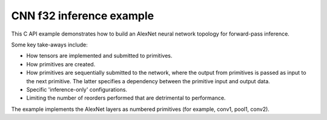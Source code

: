 .. index:: pair: page; CNN f32 inference example
.. _doxid-cnn_inference_f32_c:

CNN f32 inference example
=========================

This C API example demonstrates how to build an AlexNet neural network topology for forward-pass inference.

Some key take-aways include:

* How tensors are implemented and submitted to primitives.

* How primitives are created.

* How primitives are sequentially submitted to the network, where the output from primitives is passed as input to the next primitive. The latter specifies a dependency between the primitive input and output data.

* Specific 'inference-only' configurations.

* Limiting the number of reorders performed that are detrimental to performance.

The example implements the AlexNet layers as numbered primitives (for example, conv1, pool1, conv2).

.. ref-code-block:: cpp

	/*******************************************************************************
	* Copyright 2016-2025 Intel Corporation
	*
	* Licensed under the Apache License, Version 2.0 (the "License");
	* you may not use this file except in compliance with the License.
	* You may obtain a copy of the License at
	*
	*     http://www.apache.org/licenses/LICENSE-2.0
	*
	* Unless required by applicable law or agreed to in writing, software
	* distributed under the License is distributed on an "AS IS" BASIS,
	* WITHOUT WARRANTIES OR CONDITIONS OF ANY KIND, either express or implied.
	* See the License for the specific language governing permissions and
	* limitations under the License.
	*******************************************************************************/
	
	
	
	// Required for posix_memalign
	#define _POSIX_C_SOURCE 200112L
	
	#include <stdio.h>
	#include <stdlib.h>
	#include <string.h>
	
	#include "oneapi/dnnl/dnnl.h"
	
	#include "example_utils.h"
	
	#define BATCH 8
	#define IC 3
	#define OC 96
	#define CONV_IH 227
	#define CONV_IW 227
	#define CONV_OH 55
	#define CONV_OW 55
	#define CONV_STRIDE 4
	#define CONV_PAD 0
	#define POOL_OH 27
	#define POOL_OW 27
	#define POOL_STRIDE 2
	#define POOL_PAD 0
	
	static size_t product(:ref:`dnnl_dim_t <doxid-group__dnnl__api__data__types_1ga872631b12a112bf43fba985cba24dd20>` *arr, size_t size) {
	    size_t prod = 1;
	    for (size_t i = 0; i < size; ++i)
	        prod *= arr[i];
	    return prod;
	}
	
	static void init_net_data(float *data, uint32_t dim, const :ref:`dnnl_dim_t <doxid-group__dnnl__api__data__types_1ga872631b12a112bf43fba985cba24dd20>` *dims) {
	    if (dim == 1) {
	        for (:ref:`dnnl_dim_t <doxid-group__dnnl__api__data__types_1ga872631b12a112bf43fba985cba24dd20>` i = 0; i < dims[0]; ++i) {
	            data[i] = (float)(i % 1637);
	        }
	    } else if (dim == 4) {
	        for (:ref:`dnnl_dim_t <doxid-group__dnnl__api__data__types_1ga872631b12a112bf43fba985cba24dd20>` in = 0; in < dims[0]; ++in)
	            for (:ref:`dnnl_dim_t <doxid-group__dnnl__api__data__types_1ga872631b12a112bf43fba985cba24dd20>` ic = 0; ic < dims[1]; ++ic)
	                for (:ref:`dnnl_dim_t <doxid-group__dnnl__api__data__types_1ga872631b12a112bf43fba985cba24dd20>` ih = 0; ih < dims[2]; ++ih)
	                    for (:ref:`dnnl_dim_t <doxid-group__dnnl__api__data__types_1ga872631b12a112bf43fba985cba24dd20>` iw = 0; iw < dims[3]; ++iw) {
	                        :ref:`dnnl_dim_t <doxid-group__dnnl__api__data__types_1ga872631b12a112bf43fba985cba24dd20>` indx = in * dims[1] * dims[2] * dims[3]
	                                + ic * dims[2] * dims[3] + ih * dims[3] + iw;
	                        data[indx] = (float)(indx % 1637);
	                    }
	    }
	}
	
	typedef struct {
	    int nargs;
	    :ref:`dnnl_exec_arg_t <doxid-structdnnl__exec__arg__t>` *args;
	} args_t;
	
	static void prepare_arg_node(args_t *node, int nargs) {
	    node->args = (:ref:`dnnl_exec_arg_t <doxid-structdnnl__exec__arg__t>` *)malloc(sizeof(:ref:`dnnl_exec_arg_t <doxid-structdnnl__exec__arg__t>`) * nargs);
	    node->nargs = nargs;
	}
	static void free_arg_node(args_t *node) {
	    free(node->args);
	}
	
	static void set_arg(:ref:`dnnl_exec_arg_t <doxid-structdnnl__exec__arg__t>` *arg, int arg_idx, :ref:`dnnl_memory_t <doxid-structdnnl__memory>` memory) {
	    arg->:ref:`arg <doxid-structdnnl__exec__arg__t_1a46c7f77870713b8af3fd37dc66e9690b>` = arg_idx;
	    arg->:ref:`memory <doxid-structdnnl__exec__arg__t_1a048f23e80b923636267c4dece912cd0d>` = memory;
	}
	
	static void init_data_memory(uint32_t dim, const :ref:`dnnl_dim_t <doxid-group__dnnl__api__data__types_1ga872631b12a112bf43fba985cba24dd20>` *dims,
	        :ref:`dnnl_format_tag_t <doxid-group__dnnl__api__memory_1ga395e42b594683adb25ed2d842bb3091d>` user_tag, :ref:`dnnl_engine_t <doxid-structdnnl__engine>` engine, float *data,
	        :ref:`dnnl_memory_t <doxid-structdnnl__memory>` *memory) {
	    :ref:`dnnl_memory_desc_t <doxid-structdnnl__memory__desc>` user_md;
	    CHECK(:ref:`dnnl_memory_desc_create_with_tag <doxid-group__dnnl__api__memory_1gaa326fcf2176d2f9e28f513259f4f8326>`(
	            &user_md, dim, dims, :ref:`dnnl_f32 <doxid-group__dnnl__api__data__types_1gga012ba1c84ff24bdd068f9d2f9b26a130a6b33889946b183311c39cc1bd0656ae9>`, user_tag));
	    CHECK(:ref:`dnnl_memory_create <doxid-group__dnnl__api__memory_1ga24c17a1c03c05be8907114f9b46f0761>`(memory, user_md, engine, :ref:`DNNL_MEMORY_ALLOCATE <doxid-group__dnnl__api__memory_1gaf19cbfbf1f0a9508283f2a25561ae0e4>`));
	    CHECK(:ref:`dnnl_memory_desc_destroy <doxid-group__dnnl__api__memory_1ga836fbf5e9a20cd10b452d2928f82b4ad>`(user_md));
	    write_to_dnnl_memory(data, *memory);
	}
	
	:ref:`dnnl_status_t <doxid-group__dnnl__api__utils_1gad24f9ded06e34d3ee71e7fc4b408d57a>` prepare_reorder(:ref:`dnnl_memory_t <doxid-structdnnl__memory>` *user_memory, // in
	        :ref:`const_dnnl_memory_desc_t <doxid-structdnnl__memory__desc>` prim_memory_md, // in
	        :ref:`dnnl_engine_t <doxid-structdnnl__engine>` prim_engine, // in: primitive's engine
	        int dir_is_user_to_prim, // in: user -> prim or prim -> user
	        :ref:`dnnl_memory_t <doxid-structdnnl__memory>` *prim_memory, // out: primitive's memory created
	        :ref:`dnnl_primitive_t <doxid-structdnnl__primitive>` *reorder, // out: reorder primitive created
	        uint32_t *net_index, // primitive index in net (inc if reorder created)
	        :ref:`dnnl_primitive_t <doxid-structdnnl__primitive>` *net, args_t *net_args) { // net params
	    :ref:`const_dnnl_memory_desc_t <doxid-structdnnl__memory__desc>` user_memory_md;
	    :ref:`dnnl_memory_get_memory_desc <doxid-group__dnnl__api__memory_1ga82045853279cc76f52672b8172afdaee>`(*user_memory, &user_memory_md);
	
	    :ref:`dnnl_engine_t <doxid-structdnnl__engine>` user_mem_engine;
	    :ref:`dnnl_memory_get_engine <doxid-group__dnnl__api__memory_1ga583a4a06428de7d6c4251313e57ad814>`(*user_memory, &user_mem_engine);
	
	    if (!:ref:`dnnl_memory_desc_equal <doxid-group__dnnl__api__memory_1gad722c21c9af227ac7dc25c3ab649aae5>`(user_memory_md, prim_memory_md)) {
	        CHECK(:ref:`dnnl_memory_create <doxid-group__dnnl__api__memory_1ga24c17a1c03c05be8907114f9b46f0761>`(prim_memory, prim_memory_md, prim_engine,
	                :ref:`DNNL_MEMORY_ALLOCATE <doxid-group__dnnl__api__memory_1gaf19cbfbf1f0a9508283f2a25561ae0e4>`));
	
	        :ref:`dnnl_primitive_desc_t <doxid-structdnnl__primitive__desc>` reorder_pd;
	        if (dir_is_user_to_prim) {
	            CHECK(:ref:`dnnl_reorder_primitive_desc_create <doxid-group__dnnl__api__reorder_1ga20e455d1b6b20fb8a2a9210def44263b>`(&reorder_pd,
	                    user_memory_md, user_mem_engine, prim_memory_md,
	                    prim_engine, NULL));
	        } else {
	            CHECK(:ref:`dnnl_reorder_primitive_desc_create <doxid-group__dnnl__api__reorder_1ga20e455d1b6b20fb8a2a9210def44263b>`(&reorder_pd,
	                    prim_memory_md, prim_engine, user_memory_md,
	                    user_mem_engine, NULL));
	        }
	        CHECK(:ref:`dnnl_primitive_create <doxid-group__dnnl__api__primitives__common_1gad07540a0074d9cd3a6970b49897e57d3>`(reorder, reorder_pd));
	        CHECK(:ref:`dnnl_primitive_desc_destroy <doxid-group__dnnl__api__primitives__common_1ga643938c7c73d200ac1fd3866204e7285>`(reorder_pd));
	
	        net[*net_index] = *reorder;
	        prepare_arg_node(&net_args[*net_index], 2);
	        set_arg(&net_args[*net_index].args[0], :ref:`DNNL_ARG_FROM <doxid-group__dnnl__api__primitives__common_1ga953b34f004a8222b04e21851487c611a>`,
	                dir_is_user_to_prim ? *user_memory : *prim_memory);
	        set_arg(&net_args[*net_index].args[1], :ref:`DNNL_ARG_TO <doxid-group__dnnl__api__primitives__common_1gaf700c3396987b450413c8df5d78bafd9>`,
	                dir_is_user_to_prim ? *prim_memory : *user_memory);
	        (*net_index)++;
	    } else {
	        *prim_memory = NULL;
	        *reorder = NULL;
	    }
	
	    return :ref:`dnnl_success <doxid-group__dnnl__api__utils_1ggad24f9ded06e34d3ee71e7fc4b408d57aaa31395e9dccc103cf166cf7b38fc5b9c>`;
	}
	
	void simple_net(:ref:`dnnl_engine_kind_t <doxid-group__dnnl__api__engine_1ga04b3dd9eba628ea02218a52c4c4363a2>` engine_kind) {
	    :ref:`dnnl_engine_t <doxid-structdnnl__engine>` :ref:`engine <doxid-group__dnnl__api__primitives__common_1gga94efdd650364f4d9776cfb9b711cbdc1aad1943a9fd6d3d7ee1e6af41a5b0d3e7>`;
	    CHECK(:ref:`dnnl_engine_create <doxid-group__dnnl__api__engine_1gab84f82f3011349cbfe368b61882834fd>`(&engine, engine_kind, 0));
	
	    // build a simple net
	    uint32_t n = 0;
	    :ref:`dnnl_primitive_t <doxid-structdnnl__primitive>` net[10];
	    args_t net_args[10];
	
	    const int ndims = 4;
	    :ref:`dnnl_dims_t <doxid-group__dnnl__api__data__types_1ga8331e1160e52a5d4babe96736464095a>` net_src_sizes = {BATCH, IC, CONV_IH, CONV_IW};
	    :ref:`dnnl_dims_t <doxid-group__dnnl__api__data__types_1ga8331e1160e52a5d4babe96736464095a>` net_dst_sizes = {BATCH, OC, POOL_OH, POOL_OW};
	
	    float *net_src
	            = (float *)malloc(product(net_src_sizes, ndims) * sizeof(float));
	    float *net_dst
	            = (float *)malloc(product(net_dst_sizes, ndims) * sizeof(float));
	
	    init_net_data(net_src, ndims, net_src_sizes);
	    memset(net_dst, 0, product(net_dst_sizes, ndims) * sizeof(float));
	
	    // AlexNet: conv
	    // {BATCH, IC, CONV_IH, CONV_IW} (x) {OC, IC, 11, 11} ->
	    // {BATCH, OC, CONV_OH, CONV_OW}
	    // strides: {CONV_STRIDE, CONV_STRIDE}
	    :ref:`dnnl_dims_t <doxid-group__dnnl__api__data__types_1ga8331e1160e52a5d4babe96736464095a>` conv_user_src_sizes;
	    for (int i = 0; i < ndims; i++)
	        conv_user_src_sizes[i] = net_src_sizes[i];
	    :ref:`dnnl_dims_t <doxid-group__dnnl__api__data__types_1ga8331e1160e52a5d4babe96736464095a>` conv_user_weights_sizes = {OC, IC, 11, 11};
	    :ref:`dnnl_dims_t <doxid-group__dnnl__api__data__types_1ga8331e1160e52a5d4babe96736464095a>` conv_bias_sizes = {OC};
	    :ref:`dnnl_dims_t <doxid-group__dnnl__api__data__types_1ga8331e1160e52a5d4babe96736464095a>` conv_user_dst_sizes = {BATCH, OC, CONV_OH, CONV_OW};
	    :ref:`dnnl_dims_t <doxid-group__dnnl__api__data__types_1ga8331e1160e52a5d4babe96736464095a>` conv_strides = {CONV_STRIDE, CONV_STRIDE};
	    :ref:`dnnl_dims_t <doxid-group__dnnl__api__data__types_1ga8331e1160e52a5d4babe96736464095a>` conv_dilation = {0, 0};
	    :ref:`dnnl_dims_t <doxid-group__dnnl__api__data__types_1ga8331e1160e52a5d4babe96736464095a>` conv_padding = {CONV_PAD, CONV_PAD};
	
	    float *conv_src = net_src;
	    float *conv_weights = (float *)malloc(
	            product(conv_user_weights_sizes, ndims) * sizeof(float));
	    float *conv_bias
	            = (float *)malloc(product(conv_bias_sizes, 1) * sizeof(float));
	
	    init_net_data(conv_weights, ndims, conv_user_weights_sizes);
	    init_net_data(conv_bias, 1, conv_bias_sizes);
	
	    // create memory for user data
	    :ref:`dnnl_memory_t <doxid-structdnnl__memory>` conv_user_src_memory, conv_user_weights_memory,
	            conv_user_bias_memory;
	    init_data_memory(ndims, conv_user_src_sizes, :ref:`dnnl_nchw <doxid-group__dnnl__api__memory_1gga395e42b594683adb25ed2d842bb3091da83a751aedeb59613312339d0f8b90f54>`, engine, conv_src,
	            &conv_user_src_memory);
	    init_data_memory(ndims, conv_user_weights_sizes, :ref:`dnnl_oihw <doxid-group__dnnl__api__memory_1gga395e42b594683adb25ed2d842bb3091da11176ff202375dcd0d06e2fba5f8a8e0>`, engine,
	            conv_weights, &conv_user_weights_memory);
	    init_data_memory(1, conv_bias_sizes, :ref:`dnnl_x <doxid-group__dnnl__api__memory_1gga395e42b594683adb25ed2d842bb3091da9ccb37bb1a788f0245efbffbaf81e145>`, engine, conv_bias,
	            &conv_user_bias_memory);
	
	    // create data descriptors for convolution w/ no specified format
	
	    :ref:`dnnl_memory_desc_t <doxid-structdnnl__memory__desc>` conv_src_md, conv_weights_md, conv_bias_md, conv_dst_md;
	    CHECK(:ref:`dnnl_memory_desc_create_with_tag <doxid-group__dnnl__api__memory_1gaa326fcf2176d2f9e28f513259f4f8326>`(&conv_src_md, ndims,
	            conv_user_src_sizes, :ref:`dnnl_f32 <doxid-group__dnnl__api__data__types_1gga012ba1c84ff24bdd068f9d2f9b26a130a6b33889946b183311c39cc1bd0656ae9>`, :ref:`dnnl_format_tag_any <doxid-group__dnnl__api__memory_1gga395e42b594683adb25ed2d842bb3091dafee39ac6fff0325cae43cd66495c18ac>`));
	    CHECK(:ref:`dnnl_memory_desc_create_with_tag <doxid-group__dnnl__api__memory_1gaa326fcf2176d2f9e28f513259f4f8326>`(&conv_weights_md, ndims,
	            conv_user_weights_sizes, :ref:`dnnl_f32 <doxid-group__dnnl__api__data__types_1gga012ba1c84ff24bdd068f9d2f9b26a130a6b33889946b183311c39cc1bd0656ae9>`, :ref:`dnnl_format_tag_any <doxid-group__dnnl__api__memory_1gga395e42b594683adb25ed2d842bb3091dafee39ac6fff0325cae43cd66495c18ac>`));
	    CHECK(:ref:`dnnl_memory_desc_create_with_tag <doxid-group__dnnl__api__memory_1gaa326fcf2176d2f9e28f513259f4f8326>`(
	            &conv_bias_md, 1, conv_bias_sizes, :ref:`dnnl_f32 <doxid-group__dnnl__api__data__types_1gga012ba1c84ff24bdd068f9d2f9b26a130a6b33889946b183311c39cc1bd0656ae9>`, :ref:`dnnl_x <doxid-group__dnnl__api__memory_1gga395e42b594683adb25ed2d842bb3091da9ccb37bb1a788f0245efbffbaf81e145>`));
	    CHECK(:ref:`dnnl_memory_desc_create_with_tag <doxid-group__dnnl__api__memory_1gaa326fcf2176d2f9e28f513259f4f8326>`(&conv_dst_md, ndims,
	            conv_user_dst_sizes, :ref:`dnnl_f32 <doxid-group__dnnl__api__data__types_1gga012ba1c84ff24bdd068f9d2f9b26a130a6b33889946b183311c39cc1bd0656ae9>`, :ref:`dnnl_format_tag_any <doxid-group__dnnl__api__memory_1gga395e42b594683adb25ed2d842bb3091dafee39ac6fff0325cae43cd66495c18ac>`));
	
	    // create a convolution
	    :ref:`dnnl_primitive_desc_t <doxid-structdnnl__primitive__desc>` conv_pd;
	    CHECK(:ref:`dnnl_convolution_forward_primitive_desc_create <doxid-group__dnnl__api__convolution_1gab5d114c896caa5c32e0035eaafbd5f40>`(&conv_pd, engine,
	            :ref:`dnnl_forward <doxid-group__dnnl__api__primitives__common_1ggae3c1f22ae55645782923fbfd8b07d0c4a6a59d07a8414bb69b3cb9904ed302adb>`, :ref:`dnnl_convolution_direct <doxid-group__dnnl__api__primitives__common_1gga96946c805f6c4922c38c37049ab95d23a8258635c519746dbf543ac13054acb5a>`, conv_src_md, conv_weights_md,
	            conv_bias_md, conv_dst_md, conv_strides, conv_dilation,
	            conv_padding, conv_padding, NULL));
	
	    :ref:`dnnl_memory_t <doxid-structdnnl__memory>` conv_internal_src_memory, conv_internal_weights_memory,
	            conv_internal_dst_memory;
	
	    // create memory for dst data, we don't need reorder it to user data
	    :ref:`const_dnnl_memory_desc_t <doxid-structdnnl__memory__desc>` :ref:`dst_md <doxid-group__dnnl__api__primitives__common_1gga94efdd650364f4d9776cfb9b711cbdc1a701158248eed4e5fc84610f2f6026493>`
	            = :ref:`dnnl_primitive_desc_query_md <doxid-group__dnnl__api__primitives__common_1ga22d7722f49cf30215fa4354429106873>`(conv_pd, :ref:`dnnl_query_dst_md <doxid-group__dnnl__api__primitives__common_1gga9e5235563cf7cfc10fa89f415de98059add5c338ad7ae0c296509e54d22130598>`, 0);
	    CHECK(:ref:`dnnl_memory_create <doxid-group__dnnl__api__memory_1ga24c17a1c03c05be8907114f9b46f0761>`(
	            &conv_internal_dst_memory, dst_md, engine, :ref:`DNNL_MEMORY_ALLOCATE <doxid-group__dnnl__api__memory_1gaf19cbfbf1f0a9508283f2a25561ae0e4>`));
	
	    // create reorder primitives between user data and convolution srcs
	    // if required
	    :ref:`dnnl_primitive_t <doxid-structdnnl__primitive>` conv_reorder_src, conv_reorder_weights;
	
	    :ref:`const_dnnl_memory_desc_t <doxid-structdnnl__memory__desc>` :ref:`src_md <doxid-group__dnnl__api__primitives__common_1gga94efdd650364f4d9776cfb9b711cbdc1a90a729e395453e1d9411ad416c796819>`
	            = :ref:`dnnl_primitive_desc_query_md <doxid-group__dnnl__api__primitives__common_1ga22d7722f49cf30215fa4354429106873>`(conv_pd, :ref:`dnnl_query_src_md <doxid-group__dnnl__api__primitives__common_1gga9e5235563cf7cfc10fa89f415de98059a14a86faee7b85eeb60d0d7886756ffa5>`, 0);
	    CHECK(prepare_reorder(&conv_user_src_memory, src_md, engine, 1,
	            &conv_internal_src_memory, &conv_reorder_src, &n, net, net_args));
	
	    :ref:`const_dnnl_memory_desc_t <doxid-structdnnl__memory__desc>` :ref:`weights_md <doxid-group__dnnl__api__primitives__common_1gga94efdd650364f4d9776cfb9b711cbdc1a06ba7b00a8c95dcf3a90e16d00eeb0e9>`
	            = :ref:`dnnl_primitive_desc_query_md <doxid-group__dnnl__api__primitives__common_1ga22d7722f49cf30215fa4354429106873>`(conv_pd, :ref:`dnnl_query_weights_md <doxid-group__dnnl__api__primitives__common_1gga9e5235563cf7cfc10fa89f415de98059a12ea0b4858b84889acab34e498323355>`, 0);
	    CHECK(prepare_reorder(&conv_user_weights_memory, weights_md, engine, 1,
	            &conv_internal_weights_memory, &conv_reorder_weights, &n, net,
	            net_args));
	
	    :ref:`dnnl_memory_t <doxid-structdnnl__memory>` conv_src_memory = conv_internal_src_memory
	            ? conv_internal_src_memory
	            : conv_user_src_memory;
	    :ref:`dnnl_memory_t <doxid-structdnnl__memory>` conv_weights_memory = conv_internal_weights_memory
	            ? conv_internal_weights_memory
	            : conv_user_weights_memory;
	
	    // finally create a convolution primitive
	    :ref:`dnnl_primitive_t <doxid-structdnnl__primitive>` conv;
	    CHECK(:ref:`dnnl_primitive_create <doxid-group__dnnl__api__primitives__common_1gad07540a0074d9cd3a6970b49897e57d3>`(&conv, conv_pd));
	    net[n] = conv;
	    prepare_arg_node(&net_args[n], 4);
	    set_arg(&net_args[n].args[0], :ref:`DNNL_ARG_SRC <doxid-group__dnnl__api__primitives__common_1gac37ad67b48edeb9e742af0e50b70fe09>`, conv_src_memory);
	    set_arg(&net_args[n].args[1], :ref:`DNNL_ARG_WEIGHTS <doxid-group__dnnl__api__primitives__common_1gaf279f28c59a807e71a70c719db56c5b3>`, conv_weights_memory);
	    set_arg(&net_args[n].args[2], :ref:`DNNL_ARG_BIAS <doxid-group__dnnl__api__primitives__common_1gad0cbc09942aba93fbe3c0c2e09166f0d>`, conv_user_bias_memory);
	    set_arg(&net_args[n].args[3], :ref:`DNNL_ARG_DST <doxid-group__dnnl__api__primitives__common_1ga3ca217e4a06d42a0ede3c018383c388f>`, conv_internal_dst_memory);
	    n++;
	
	    // AlexNet: relu
	    // {BATCH, OC, CONV_OH, CONV_OW} -> {BATCH, OC, CONV_OH, CONV_OW}
	    float negative_slope = 0.0f;
	
	    // create relu memory descriptor on dst memory descriptor
	    // from previous primitive
	    :ref:`const_dnnl_memory_desc_t <doxid-structdnnl__memory__desc>` relu_src_md
	            = :ref:`dnnl_primitive_desc_query_md <doxid-group__dnnl__api__primitives__common_1ga22d7722f49cf30215fa4354429106873>`(conv_pd, :ref:`dnnl_query_dst_md <doxid-group__dnnl__api__primitives__common_1gga9e5235563cf7cfc10fa89f415de98059add5c338ad7ae0c296509e54d22130598>`, 0);
	    :ref:`const_dnnl_memory_desc_t <doxid-structdnnl__memory__desc>` relu_dst_md = relu_src_md;
	
	    // create a relu
	    :ref:`dnnl_primitive_desc_t <doxid-structdnnl__primitive__desc>` relu_pd;
	    CHECK(:ref:`dnnl_eltwise_forward_primitive_desc_create <doxid-group__dnnl__api__eltwise_1gaf5ae8472e1a364502103dea646ccb5bf>`(&relu_pd, engine,
	            :ref:`dnnl_forward <doxid-group__dnnl__api__primitives__common_1ggae3c1f22ae55645782923fbfd8b07d0c4a6a59d07a8414bb69b3cb9904ed302adb>`, :ref:`dnnl_eltwise_relu <doxid-group__dnnl__api__primitives__common_1gga96946c805f6c4922c38c37049ab95d23a5e37643fec6531331e2e38df68d4c65a>`, relu_src_md, relu_dst_md,
	            negative_slope, 0, NULL));
	
	    :ref:`dnnl_memory_t <doxid-structdnnl__memory>` relu_dst_memory;
	    CHECK(:ref:`dnnl_memory_create <doxid-group__dnnl__api__memory_1ga24c17a1c03c05be8907114f9b46f0761>`(
	            &relu_dst_memory, relu_dst_md, engine, :ref:`DNNL_MEMORY_ALLOCATE <doxid-group__dnnl__api__memory_1gaf19cbfbf1f0a9508283f2a25561ae0e4>`));
	
	    // finally create a relu primitive
	    :ref:`dnnl_primitive_t <doxid-structdnnl__primitive>` relu;
	    CHECK(:ref:`dnnl_primitive_create <doxid-group__dnnl__api__primitives__common_1gad07540a0074d9cd3a6970b49897e57d3>`(&relu, relu_pd));
	    net[n] = relu;
	    prepare_arg_node(&net_args[n], 2);
	    set_arg(&net_args[n].args[0], :ref:`DNNL_ARG_SRC <doxid-group__dnnl__api__primitives__common_1gac37ad67b48edeb9e742af0e50b70fe09>`, conv_internal_dst_memory);
	    set_arg(&net_args[n].args[1], :ref:`DNNL_ARG_DST <doxid-group__dnnl__api__primitives__common_1ga3ca217e4a06d42a0ede3c018383c388f>`, relu_dst_memory);
	    n++;
	
	    // AlexNet: lrn
	    // {BATCH, OC, CONV_OH, CONV_OW} -> {BATCH, OC, CONV_OH, CONV_OW}
	    // local size: 5
	    // alpha: 0.0001
	    // beta: 0.75
	    // k: 1.0
	    uint32_t local_size = 5;
	    float alpha = 0.0001f;
	    float beta = 0.75f;
	    float k = 1.0f;
	
	    // create lrn src memory descriptor using dst memory descriptor
	    //  from previous primitive
	    :ref:`const_dnnl_memory_desc_t <doxid-structdnnl__memory__desc>` lrn_src_md = relu_dst_md;
	    :ref:`const_dnnl_memory_desc_t <doxid-structdnnl__memory__desc>` lrn_dst_md = lrn_src_md;
	
	    // create a lrn primitive descriptor
	    :ref:`dnnl_primitive_desc_t <doxid-structdnnl__primitive__desc>` lrn_pd;
	    CHECK(:ref:`dnnl_lrn_forward_primitive_desc_create <doxid-group__dnnl__api__lrn_1ga7d2550452cd5858747686b338cfde252>`(&lrn_pd, engine, :ref:`dnnl_forward <doxid-group__dnnl__api__primitives__common_1ggae3c1f22ae55645782923fbfd8b07d0c4a6a59d07a8414bb69b3cb9904ed302adb>`,
	            :ref:`dnnl_lrn_across_channels <doxid-group__dnnl__api__primitives__common_1gga96946c805f6c4922c38c37049ab95d23a540b116253bf1290b9536929198d18fd>`, lrn_src_md, lrn_dst_md, local_size, alpha,
	            beta, k, NULL));
	
	    // create primitives for lrn dst and workspace memory
	    :ref:`dnnl_memory_t <doxid-structdnnl__memory>` lrn_dst_memory;
	    CHECK(:ref:`dnnl_memory_create <doxid-group__dnnl__api__memory_1ga24c17a1c03c05be8907114f9b46f0761>`(
	            &lrn_dst_memory, lrn_dst_md, engine, :ref:`DNNL_MEMORY_ALLOCATE <doxid-group__dnnl__api__memory_1gaf19cbfbf1f0a9508283f2a25561ae0e4>`));
	    :ref:`dnnl_memory_t <doxid-structdnnl__memory>` lrn_ws_memory;
	    :ref:`const_dnnl_memory_desc_t <doxid-structdnnl__memory__desc>` lrn_ws_md
	            = :ref:`dnnl_primitive_desc_query_md <doxid-group__dnnl__api__primitives__common_1ga22d7722f49cf30215fa4354429106873>`(lrn_pd, :ref:`dnnl_query_workspace_md <doxid-group__dnnl__api__primitives__common_1gga9e5235563cf7cfc10fa89f415de98059a1c465006660aabe46e644e6df7d36e8a>`, 0);
	    CHECK(:ref:`dnnl_memory_create <doxid-group__dnnl__api__memory_1ga24c17a1c03c05be8907114f9b46f0761>`(
	            &lrn_ws_memory, lrn_ws_md, engine, :ref:`DNNL_MEMORY_ALLOCATE <doxid-group__dnnl__api__memory_1gaf19cbfbf1f0a9508283f2a25561ae0e4>`));
	
	    // finally create a lrn primitive
	    :ref:`dnnl_primitive_t <doxid-structdnnl__primitive>` lrn;
	    CHECK(:ref:`dnnl_primitive_create <doxid-group__dnnl__api__primitives__common_1gad07540a0074d9cd3a6970b49897e57d3>`(&lrn, lrn_pd));
	    net[n] = lrn;
	    prepare_arg_node(&net_args[n], 3);
	    set_arg(&net_args[n].args[0], :ref:`DNNL_ARG_SRC <doxid-group__dnnl__api__primitives__common_1gac37ad67b48edeb9e742af0e50b70fe09>`, relu_dst_memory);
	    set_arg(&net_args[n].args[1], :ref:`DNNL_ARG_DST <doxid-group__dnnl__api__primitives__common_1ga3ca217e4a06d42a0ede3c018383c388f>`, lrn_dst_memory);
	    set_arg(&net_args[n].args[2], :ref:`DNNL_ARG_WORKSPACE <doxid-group__dnnl__api__primitives__common_1ga550c80e1b9ba4f541202a7ac98be117f>`, lrn_ws_memory);
	    n++;
	
	    // AlexNet: pool
	    // {BATCH, OC, CONV_OH, CONV_OW} -> {BATCH, OC, POOL_OH, POOL_OW}
	    // kernel: {3, 3}
	    // strides: {POOL_STRIDE, POOL_STRIDE}
	    // dilation: {0, 0}
	    :ref:`dnnl_dims_t <doxid-group__dnnl__api__data__types_1ga8331e1160e52a5d4babe96736464095a>` pool_dst_sizes;
	    for (int i = 0; i < ndims; i++)
	        pool_dst_sizes[i] = net_dst_sizes[i];
	    :ref:`dnnl_dims_t <doxid-group__dnnl__api__data__types_1ga8331e1160e52a5d4babe96736464095a>` pool_kernel = {3, 3};
	    :ref:`dnnl_dims_t <doxid-group__dnnl__api__data__types_1ga8331e1160e52a5d4babe96736464095a>` pool_strides = {POOL_STRIDE, POOL_STRIDE};
	    :ref:`dnnl_dims_t <doxid-group__dnnl__api__data__types_1ga8331e1160e52a5d4babe96736464095a>` pool_padding = {POOL_PAD, POOL_PAD};
	    :ref:`dnnl_dims_t <doxid-group__dnnl__api__data__types_1ga8331e1160e52a5d4babe96736464095a>` pool_dilation = {0, 0};
	
	    // create pooling memory descriptor on dst descriptor
	    //  from previous primitive
	    :ref:`const_dnnl_memory_desc_t <doxid-structdnnl__memory__desc>` pool_src_md = lrn_dst_md;
	
	    // create descriptors for dst pooling data
	    :ref:`dnnl_memory_desc_t <doxid-structdnnl__memory__desc>` pool_dst_any_md;
	    CHECK(:ref:`dnnl_memory_desc_create_with_tag <doxid-group__dnnl__api__memory_1gaa326fcf2176d2f9e28f513259f4f8326>`(&pool_dst_any_md, ndims,
	            pool_dst_sizes, :ref:`dnnl_f32 <doxid-group__dnnl__api__data__types_1gga012ba1c84ff24bdd068f9d2f9b26a130a6b33889946b183311c39cc1bd0656ae9>`, :ref:`dnnl_format_tag_any <doxid-group__dnnl__api__memory_1gga395e42b594683adb25ed2d842bb3091dafee39ac6fff0325cae43cd66495c18ac>`));
	
	    // create memory for user data
	    :ref:`dnnl_memory_t <doxid-structdnnl__memory>` pool_user_dst_memory;
	    init_data_memory(ndims, pool_dst_sizes, :ref:`dnnl_nchw <doxid-group__dnnl__api__memory_1gga395e42b594683adb25ed2d842bb3091da83a751aedeb59613312339d0f8b90f54>`, engine, net_dst,
	            &pool_user_dst_memory);
	
	    // create a pooling
	    :ref:`dnnl_primitive_desc_t <doxid-structdnnl__primitive__desc>` pool_pd;
	    CHECK(:ref:`dnnl_pooling_forward_primitive_desc_create <doxid-group__dnnl__api__pooling_1ga4921dcd2653e2046ef8de99c354957fe>`(&pool_pd, engine,
	            :ref:`dnnl_forward <doxid-group__dnnl__api__primitives__common_1ggae3c1f22ae55645782923fbfd8b07d0c4a6a59d07a8414bb69b3cb9904ed302adb>`, :ref:`dnnl_pooling_max <doxid-group__dnnl__api__primitives__common_1gga96946c805f6c4922c38c37049ab95d23acf3529ba1c4761c0da90eb6750def6c7>`, pool_src_md, pool_dst_any_md,
	            pool_strides, pool_kernel, pool_dilation, pool_padding,
	            pool_padding, NULL));
	
	    // create memory for workspace
	    :ref:`dnnl_memory_t <doxid-structdnnl__memory>` pool_ws_memory;
	    :ref:`const_dnnl_memory_desc_t <doxid-structdnnl__memory__desc>` pool_ws_md
	            = :ref:`dnnl_primitive_desc_query_md <doxid-group__dnnl__api__primitives__common_1ga22d7722f49cf30215fa4354429106873>`(pool_pd, :ref:`dnnl_query_workspace_md <doxid-group__dnnl__api__primitives__common_1gga9e5235563cf7cfc10fa89f415de98059a1c465006660aabe46e644e6df7d36e8a>`, 0);
	    CHECK(:ref:`dnnl_memory_create <doxid-group__dnnl__api__memory_1ga24c17a1c03c05be8907114f9b46f0761>`(
	            &pool_ws_memory, pool_ws_md, engine, :ref:`DNNL_MEMORY_ALLOCATE <doxid-group__dnnl__api__memory_1gaf19cbfbf1f0a9508283f2a25561ae0e4>`));
	
	    :ref:`dnnl_memory_t <doxid-structdnnl__memory>` pool_dst_memory;
	
	    // create reorder primitives between user data and pooling dsts
	    // if required
	    :ref:`dnnl_primitive_t <doxid-structdnnl__primitive>` pool_reorder_dst;
	    :ref:`dnnl_memory_t <doxid-structdnnl__memory>` pool_internal_dst_memory;
	    :ref:`const_dnnl_memory_desc_t <doxid-structdnnl__memory__desc>` pool_dst_md
	            = :ref:`dnnl_primitive_desc_query_md <doxid-group__dnnl__api__primitives__common_1ga22d7722f49cf30215fa4354429106873>`(pool_pd, :ref:`dnnl_query_dst_md <doxid-group__dnnl__api__primitives__common_1gga9e5235563cf7cfc10fa89f415de98059add5c338ad7ae0c296509e54d22130598>`, 0);
	    n += 1; // tentative workaround: preserve space for pooling that should
	            // happen before the reorder
	    CHECK(prepare_reorder(&pool_user_dst_memory, pool_dst_md, engine, 0,
	            &pool_internal_dst_memory, &pool_reorder_dst, &n, net, net_args));
	    n -= pool_reorder_dst ? 2 : 1;
	
	    pool_dst_memory = pool_internal_dst_memory ? pool_internal_dst_memory
	                                               : pool_user_dst_memory;
	
	    // finally create a pooling primitive
	    :ref:`dnnl_primitive_t <doxid-structdnnl__primitive>` pool;
	    CHECK(:ref:`dnnl_primitive_create <doxid-group__dnnl__api__primitives__common_1gad07540a0074d9cd3a6970b49897e57d3>`(&pool, pool_pd));
	    net[n] = pool;
	    prepare_arg_node(&net_args[n], 3);
	    set_arg(&net_args[n].args[0], :ref:`DNNL_ARG_SRC <doxid-group__dnnl__api__primitives__common_1gac37ad67b48edeb9e742af0e50b70fe09>`, lrn_dst_memory);
	    set_arg(&net_args[n].args[1], :ref:`DNNL_ARG_DST <doxid-group__dnnl__api__primitives__common_1ga3ca217e4a06d42a0ede3c018383c388f>`, pool_dst_memory);
	    set_arg(&net_args[n].args[2], :ref:`DNNL_ARG_WORKSPACE <doxid-group__dnnl__api__primitives__common_1ga550c80e1b9ba4f541202a7ac98be117f>`, pool_ws_memory);
	    n++;
	
	    if (pool_reorder_dst) n += 1;
	
	    :ref:`dnnl_stream_t <doxid-structdnnl__stream>` stream;
	    CHECK(:ref:`dnnl_stream_create <doxid-group__dnnl__api__stream_1gaefca700bdec59b22c05f248df5bb3354>`(&stream, engine, :ref:`dnnl_stream_default_flags <doxid-group__dnnl__api__stream_1gga3d74cfed8fe92b0e4498a1f2bdab5547acf05c543bccebd58e6d4e0db7137fb92>`));
	    for (uint32_t i = 0; i < n; ++i) {
	        CHECK(:ref:`dnnl_primitive_execute <doxid-group__dnnl__api__primitives__common_1ga57f8ec3a6e5b33a1068cf2236028935c>`(
	                net[i], stream, net_args[i].nargs, net_args[i].args));
	    }
	
	    CHECK(:ref:`dnnl_stream_wait <doxid-group__dnnl__api__stream_1ga6a8175b9384349b1ee73a78a24b5883f>`(stream));
	
	    // clean-up
	    for (uint32_t i = 0; i < n; ++i)
	        free_arg_node(&net_args[i]);
	
	    CHECK(:ref:`dnnl_primitive_desc_destroy <doxid-group__dnnl__api__primitives__common_1ga643938c7c73d200ac1fd3866204e7285>`(conv_pd));
	    CHECK(:ref:`dnnl_primitive_desc_destroy <doxid-group__dnnl__api__primitives__common_1ga643938c7c73d200ac1fd3866204e7285>`(relu_pd));
	    CHECK(:ref:`dnnl_primitive_desc_destroy <doxid-group__dnnl__api__primitives__common_1ga643938c7c73d200ac1fd3866204e7285>`(lrn_pd));
	    CHECK(:ref:`dnnl_primitive_desc_destroy <doxid-group__dnnl__api__primitives__common_1ga643938c7c73d200ac1fd3866204e7285>`(pool_pd));
	
	    :ref:`dnnl_stream_destroy <doxid-group__dnnl__api__stream_1gae7fe8b23136cafa62a39301799cd6e44>`(stream);
	
	    free(net_src);
	    free(net_dst);
	
	    :ref:`dnnl_memory_desc_destroy <doxid-group__dnnl__api__memory_1ga836fbf5e9a20cd10b452d2928f82b4ad>`(conv_src_md);
	    :ref:`dnnl_memory_desc_destroy <doxid-group__dnnl__api__memory_1ga836fbf5e9a20cd10b452d2928f82b4ad>`(conv_weights_md);
	    :ref:`dnnl_memory_desc_destroy <doxid-group__dnnl__api__memory_1ga836fbf5e9a20cd10b452d2928f82b4ad>`(conv_bias_md);
	    :ref:`dnnl_memory_desc_destroy <doxid-group__dnnl__api__memory_1ga836fbf5e9a20cd10b452d2928f82b4ad>`(conv_dst_md);
	    :ref:`dnnl_memory_desc_destroy <doxid-group__dnnl__api__memory_1ga836fbf5e9a20cd10b452d2928f82b4ad>`(pool_dst_any_md);
	
	    :ref:`dnnl_memory_destroy <doxid-group__dnnl__api__memory_1gaa219225aae8e53489caab3fe1bc80a52>`(conv_user_src_memory);
	    :ref:`dnnl_memory_destroy <doxid-group__dnnl__api__memory_1gaa219225aae8e53489caab3fe1bc80a52>`(conv_user_weights_memory);
	    :ref:`dnnl_memory_destroy <doxid-group__dnnl__api__memory_1gaa219225aae8e53489caab3fe1bc80a52>`(conv_user_bias_memory);
	    :ref:`dnnl_memory_destroy <doxid-group__dnnl__api__memory_1gaa219225aae8e53489caab3fe1bc80a52>`(conv_internal_src_memory);
	    :ref:`dnnl_memory_destroy <doxid-group__dnnl__api__memory_1gaa219225aae8e53489caab3fe1bc80a52>`(conv_internal_weights_memory);
	    :ref:`dnnl_memory_destroy <doxid-group__dnnl__api__memory_1gaa219225aae8e53489caab3fe1bc80a52>`(conv_internal_dst_memory);
	    :ref:`dnnl_primitive_destroy <doxid-group__dnnl__api__primitives__common_1gaba605c4591c2054a6ee80ec1b581659f>`(conv_reorder_src);
	    :ref:`dnnl_primitive_destroy <doxid-group__dnnl__api__primitives__common_1gaba605c4591c2054a6ee80ec1b581659f>`(conv_reorder_weights);
	    :ref:`dnnl_primitive_destroy <doxid-group__dnnl__api__primitives__common_1gaba605c4591c2054a6ee80ec1b581659f>`(conv);
	
	    free(conv_weights);
	    free(conv_bias);
	
	    :ref:`dnnl_memory_destroy <doxid-group__dnnl__api__memory_1gaa219225aae8e53489caab3fe1bc80a52>`(relu_dst_memory);
	    :ref:`dnnl_primitive_destroy <doxid-group__dnnl__api__primitives__common_1gaba605c4591c2054a6ee80ec1b581659f>`(relu);
	
	    :ref:`dnnl_memory_destroy <doxid-group__dnnl__api__memory_1gaa219225aae8e53489caab3fe1bc80a52>`(lrn_ws_memory);
	    :ref:`dnnl_memory_destroy <doxid-group__dnnl__api__memory_1gaa219225aae8e53489caab3fe1bc80a52>`(lrn_dst_memory);
	    :ref:`dnnl_primitive_destroy <doxid-group__dnnl__api__primitives__common_1gaba605c4591c2054a6ee80ec1b581659f>`(lrn);
	
	    :ref:`dnnl_memory_destroy <doxid-group__dnnl__api__memory_1gaa219225aae8e53489caab3fe1bc80a52>`(pool_user_dst_memory);
	    :ref:`dnnl_memory_destroy <doxid-group__dnnl__api__memory_1gaa219225aae8e53489caab3fe1bc80a52>`(pool_internal_dst_memory);
	    :ref:`dnnl_memory_destroy <doxid-group__dnnl__api__memory_1gaa219225aae8e53489caab3fe1bc80a52>`(pool_ws_memory);
	    :ref:`dnnl_primitive_destroy <doxid-group__dnnl__api__primitives__common_1gaba605c4591c2054a6ee80ec1b581659f>`(pool_reorder_dst);
	    :ref:`dnnl_primitive_destroy <doxid-group__dnnl__api__primitives__common_1gaba605c4591c2054a6ee80ec1b581659f>`(pool);
	
	    :ref:`dnnl_engine_destroy <doxid-group__dnnl__api__engine_1ga8d6976b3792cf1ef64d01545929b4d8f>`(engine);
	}
	
	int main(int argc, char **argv) {
	    :ref:`dnnl_engine_kind_t <doxid-group__dnnl__api__engine_1ga04b3dd9eba628ea02218a52c4c4363a2>` engine_kind = parse_engine_kind(argc, argv);
	    simple_net(engine_kind);
	    printf("Example passed on %s.\n", engine_kind2str_upper(engine_kind));
	    return 0;
	}

